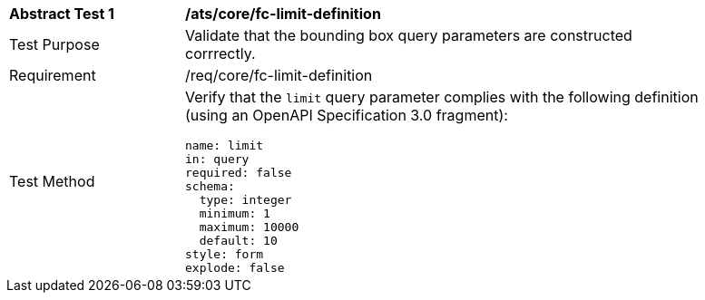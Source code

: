 [[ats_core_fc-limit-definition]]
[width="90%",cols="2,6a"]
|===
^|*Abstract Test {counter:ats-id}* |*/ats/core/fc-limit-definition* 
^|Test Purpose |Validate that the bounding box query parameters are constructed corrrectly.
^|Requirement |/req/core/fc-limit-definition
^|Test Method |Verify that the `limit` query parameter complies with the following definition (using an OpenAPI Specification 3.0 fragment):

[source,YAML]
----
name: limit
in: query
required: false
schema:
  type: integer
  minimum: 1
  maximum: 10000
  default: 10
style: form
explode: false
----
|===

